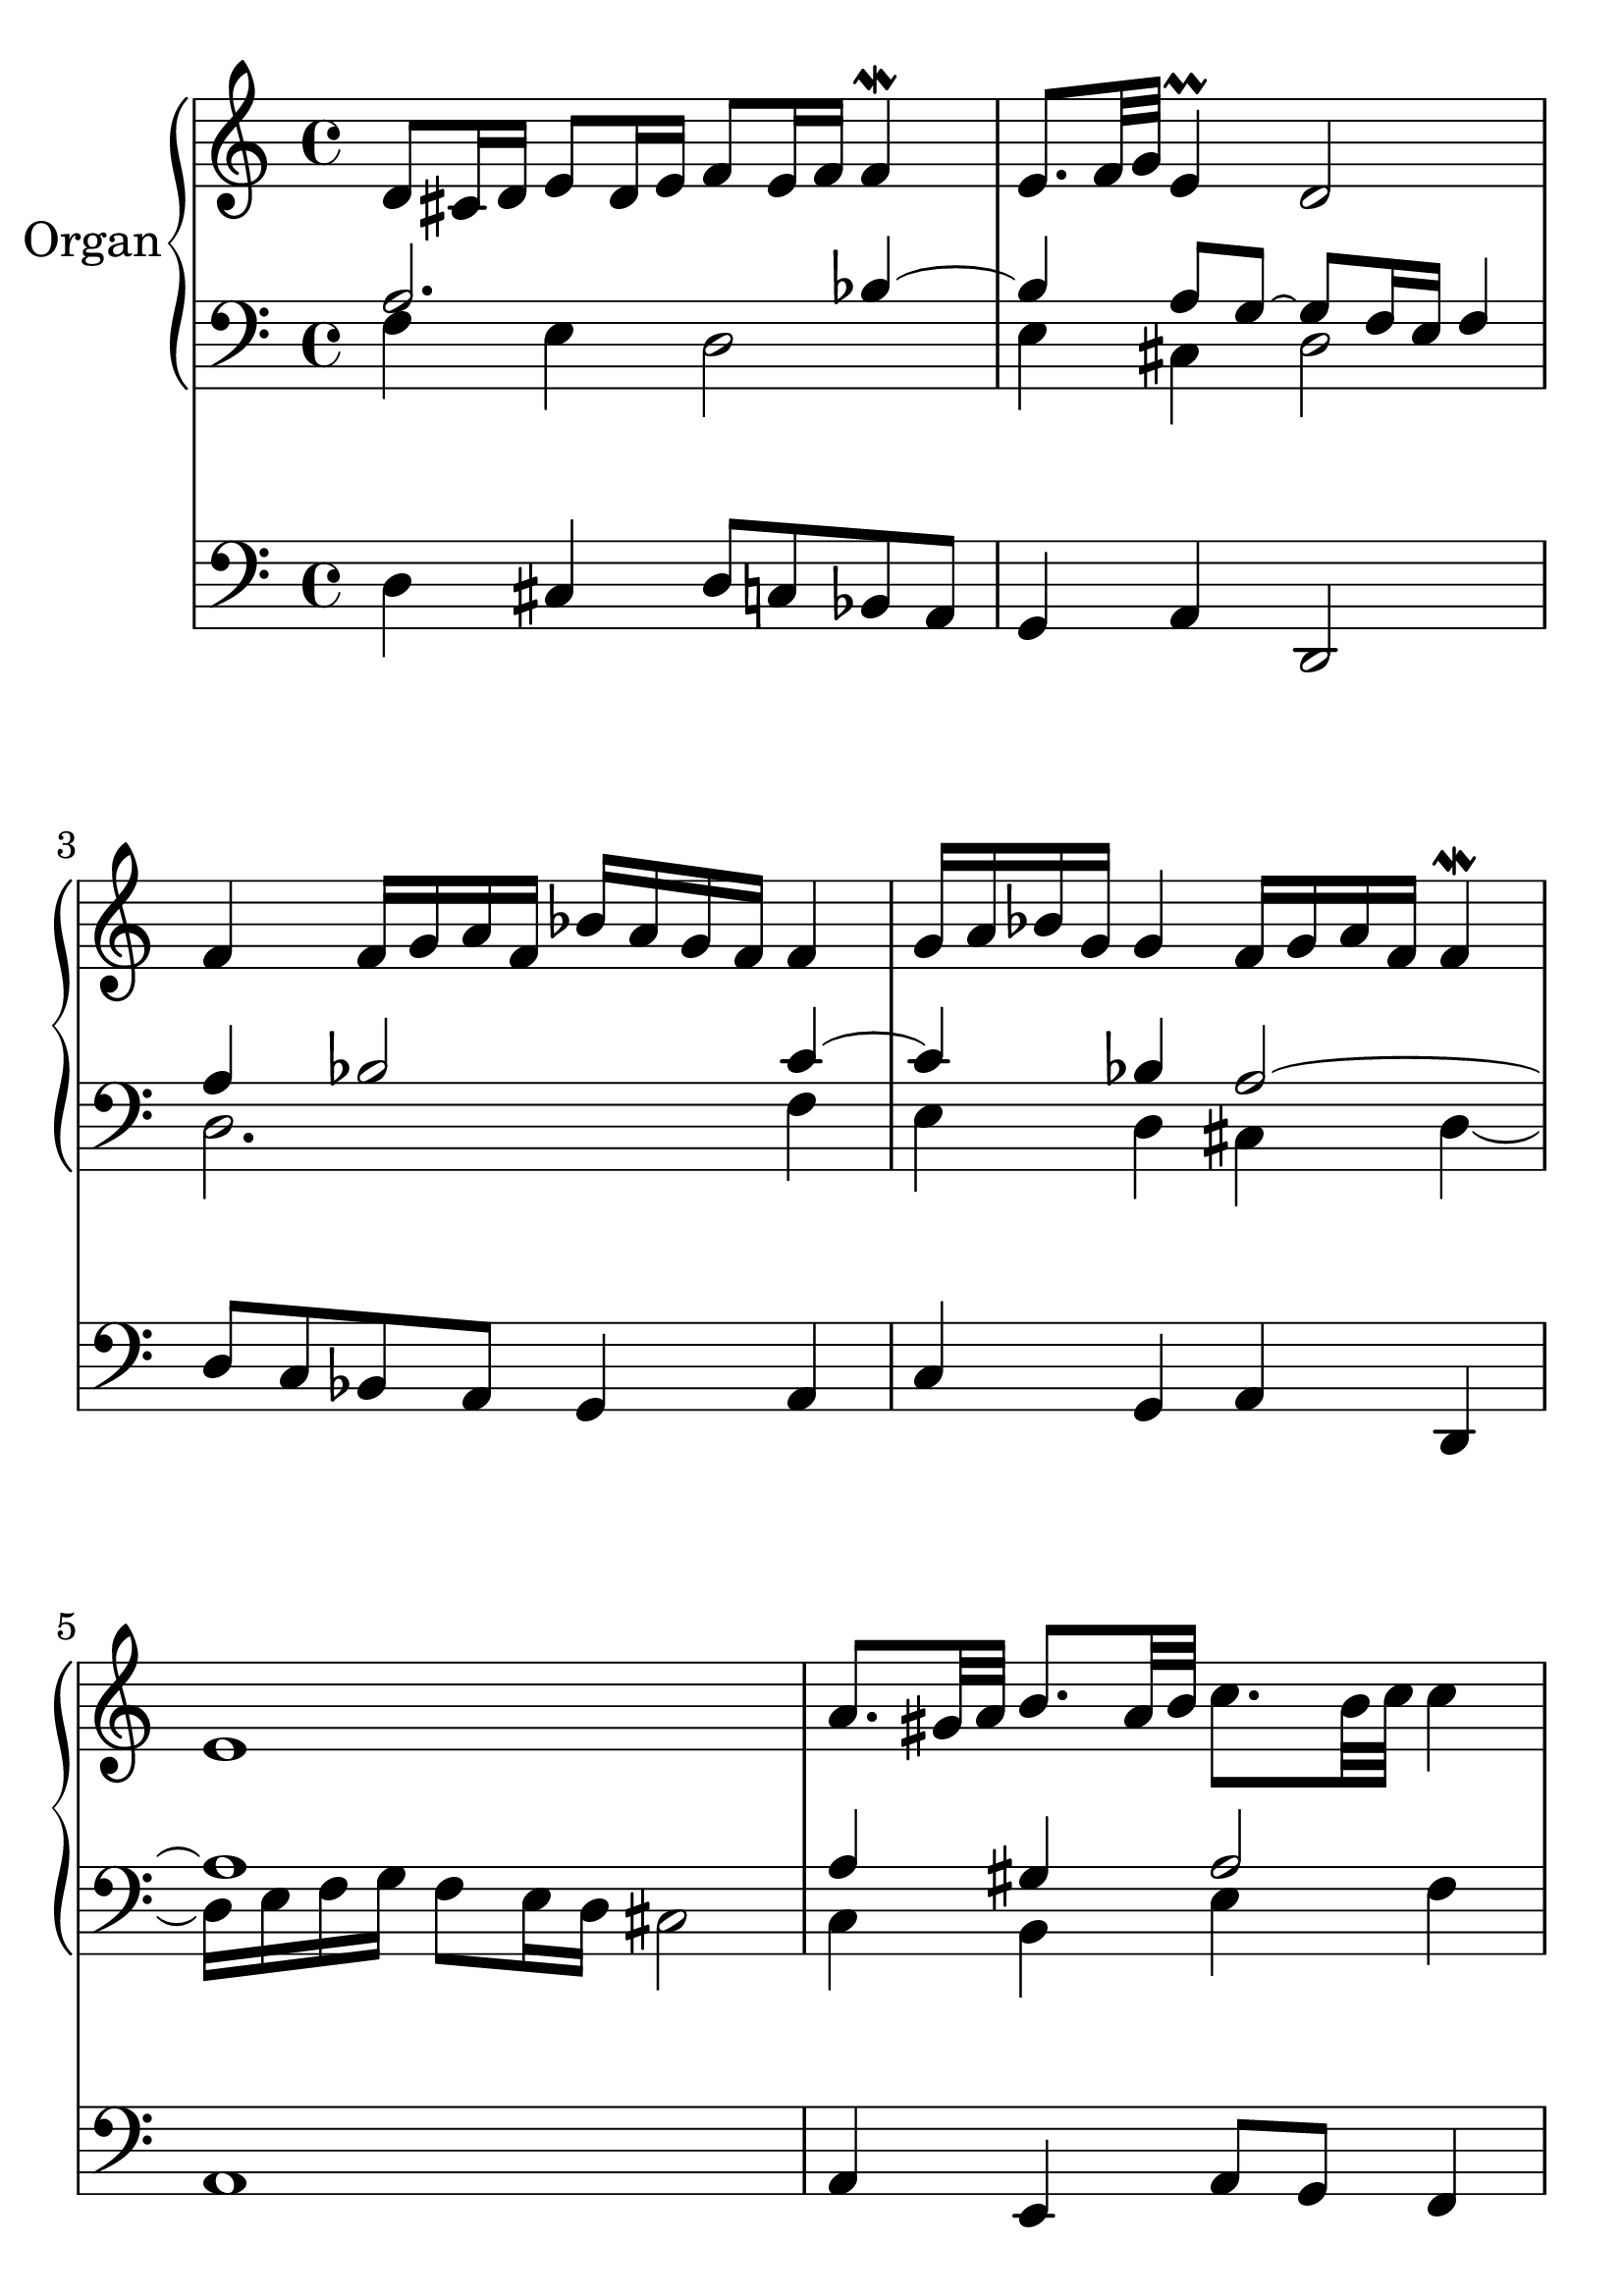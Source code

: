\version "2.18.2"

global = {
  \key c \major
  \time 4/4
}

#(set-global-staff-size 32)

rightOne = \relative c'' {
  \global
  % Music follows here.
d,8 cis16 d e8 d16 e16 f8 e16 f16 f4\mordent
e8. f32 g32 e4\prall d2

f4 f16 g a f bes a g f f4
g16 a bes g g4 f16 g a f16 f4\mordent
e1
a8. gis32 a32 b8. a32 b32 c8. b32 c32
c4 b8. c32 d32 b4\trill a2

a8. gis32 a32 b16 c16 d16 b16 c4 c4\mordent
b8 c16 d16 c8 b8 a8 b16 c16 b8 a8 g1

g4 g4\mordent c4 c\mordent
b4. c16 d16 a2
g4 a16 g a b c8 g8 f4
e4. d16 c16 d2\mordent

c8 b16 c16 d8 c16 d16
e8 d16 e16 f8 e16 f16
g8 f16 g16 a bes a g f4~f4\trill e1
}

rightTwo = \relative c'' {
  \global
  % Music follows here.
a,2. bes4~bes4 a8 g8~g8 f16 e16 f4
a4 bes2 c4~c4 bes a2~a1 a4 gis4 a2 b4 e8 d8
~d8 c16 b16 c4 d2 e4 c4 f4 e8 d8~d2~d4 c8 a8 b2
c2. d4~d1
d4 e16 d e f e4 d4 c b~b8 a g f
g4 b4 c2 bes4 a2.~a1
}

leftOne = \relative c' {
  \global
  % Music follows here.
f,4 e4 d2 e4 cis4 d2
d2. f4 e4 d4 cis4 d4~
d16 e f g f8 e16 d16 cis2

c4 b e4 f4 gis2 a2 f2 g4 a4
g2 fis4 d4 g1
e2. fis4 g8 fis8 e4 fis8 a8 g16 fis16 g a
b4 c16 b c d c4 a4 g2~g8 f e d
e4 f4 g4 a4 e2 f8 e d f cis1

}

leftTwo = \relative c {
  \global
  % Music follows here.
d4 cis4 d8 c8 bes8 a8 g4 a4 d,2
d'8 c8 bes a g4 a4 c4 g4 a4 d,4 a'1
a4 e4 a8 g8 f4 e2 a2
d2 c4 f,4 g4 c4 d,4 fis4 g1
c2 a4 d,4 g2 d2
g1~g1
c2. f4 e4 cis4 d8 e f d a1
}

\score {
  <<
    \new PianoStaff \with {
      instrumentName = "Organ"
    } <<
      \new Staff = "right" \with {
        midiInstrument = "church organ"
      } \rightOne
      
      \new Staff = "left" \with {
        midiInstrument = "church organ"
      } { \clef bass << \transpose f f {\rightTwo   } 
                    \\ \transpose f f {\leftOne  } >> }
    >>
    \new Staff = "pedal" \with {
      midiInstrument = "church organ"
    } { \clef bass \leftTwo }
  >>
  \layout { }
  \midi {
    \tempo 4=100
  }
}
